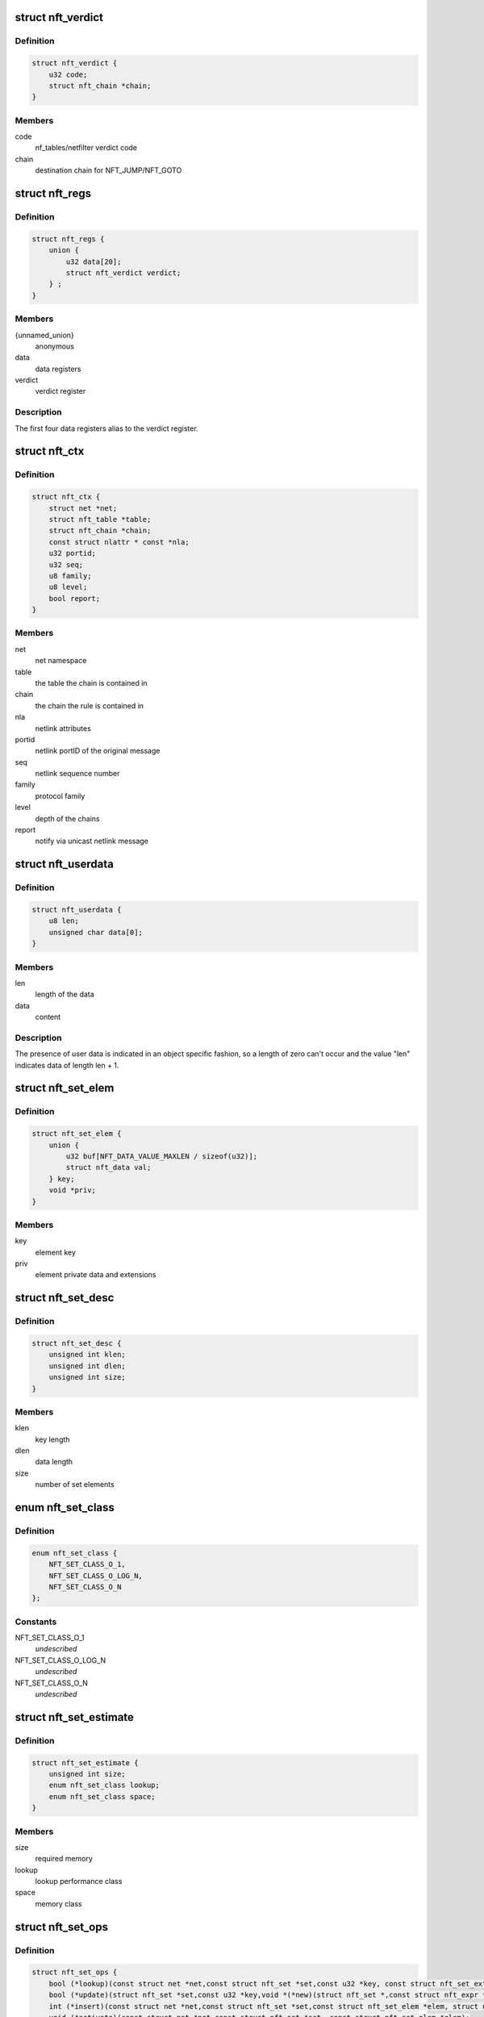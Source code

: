 .. -*- coding: utf-8; mode: rst -*-
.. src-file: include/net/netfilter/nf_tables.h

.. _`nft_verdict`:

struct nft_verdict
==================

.. c:type:: struct nft_verdict

    nf_tables verdict

.. _`nft_verdict.definition`:

Definition
----------

.. code-block:: c

    struct nft_verdict {
        u32 code;
        struct nft_chain *chain;
    }

.. _`nft_verdict.members`:

Members
-------

code
    nf_tables/netfilter verdict code

chain
    destination chain for NFT_JUMP/NFT_GOTO

.. _`nft_regs`:

struct nft_regs
===============

.. c:type:: struct nft_regs

    nf_tables register set

.. _`nft_regs.definition`:

Definition
----------

.. code-block:: c

    struct nft_regs {
        union {
            u32 data[20];
            struct nft_verdict verdict;
        } ;
    }

.. _`nft_regs.members`:

Members
-------

{unnamed_union}
    anonymous

data
    data registers

verdict
    verdict register

.. _`nft_regs.description`:

Description
-----------

The first four data registers alias to the verdict register.

.. _`nft_ctx`:

struct nft_ctx
==============

.. c:type:: struct nft_ctx

    nf_tables rule/set context

.. _`nft_ctx.definition`:

Definition
----------

.. code-block:: c

    struct nft_ctx {
        struct net *net;
        struct nft_table *table;
        struct nft_chain *chain;
        const struct nlattr * const *nla;
        u32 portid;
        u32 seq;
        u8 family;
        u8 level;
        bool report;
    }

.. _`nft_ctx.members`:

Members
-------

net
    net namespace

table
    the table the chain is contained in

chain
    the chain the rule is contained in

nla
    netlink attributes

portid
    netlink portID of the original message

seq
    netlink sequence number

family
    protocol family

level
    depth of the chains

report
    notify via unicast netlink message

.. _`nft_userdata`:

struct nft_userdata
===================

.. c:type:: struct nft_userdata

    user defined data associated with an object

.. _`nft_userdata.definition`:

Definition
----------

.. code-block:: c

    struct nft_userdata {
        u8 len;
        unsigned char data[0];
    }

.. _`nft_userdata.members`:

Members
-------

len
    length of the data

data
    content

.. _`nft_userdata.description`:

Description
-----------

The presence of user data is indicated in an object specific fashion,
so a length of zero can't occur and the value "len" indicates data
of length len + 1.

.. _`nft_set_elem`:

struct nft_set_elem
===================

.. c:type:: struct nft_set_elem

    generic representation of set elements

.. _`nft_set_elem.definition`:

Definition
----------

.. code-block:: c

    struct nft_set_elem {
        union {
            u32 buf[NFT_DATA_VALUE_MAXLEN / sizeof(u32)];
            struct nft_data val;
        } key;
        void *priv;
    }

.. _`nft_set_elem.members`:

Members
-------

key
    element key

priv
    element private data and extensions

.. _`nft_set_desc`:

struct nft_set_desc
===================

.. c:type:: struct nft_set_desc

    description of set elements

.. _`nft_set_desc.definition`:

Definition
----------

.. code-block:: c

    struct nft_set_desc {
        unsigned int klen;
        unsigned int dlen;
        unsigned int size;
    }

.. _`nft_set_desc.members`:

Members
-------

klen
    key length

dlen
    data length

size
    number of set elements

.. _`nft_set_class`:

enum nft_set_class
==================

.. c:type:: enum nft_set_class

    performance class

.. _`nft_set_class.definition`:

Definition
----------

.. code-block:: c

    enum nft_set_class {
        NFT_SET_CLASS_O_1,
        NFT_SET_CLASS_O_LOG_N,
        NFT_SET_CLASS_O_N
    };

.. _`nft_set_class.constants`:

Constants
---------

NFT_SET_CLASS_O_1
    *undescribed*

NFT_SET_CLASS_O_LOG_N
    *undescribed*

NFT_SET_CLASS_O_N
    *undescribed*

.. _`nft_set_estimate`:

struct nft_set_estimate
=======================

.. c:type:: struct nft_set_estimate

    estimation of memory and performance characteristics

.. _`nft_set_estimate.definition`:

Definition
----------

.. code-block:: c

    struct nft_set_estimate {
        unsigned int size;
        enum nft_set_class lookup;
        enum nft_set_class space;
    }

.. _`nft_set_estimate.members`:

Members
-------

size
    required memory

lookup
    lookup performance class

space
    memory class

.. _`nft_set_ops`:

struct nft_set_ops
==================

.. c:type:: struct nft_set_ops

    nf_tables set operations

.. _`nft_set_ops.definition`:

Definition
----------

.. code-block:: c

    struct nft_set_ops {
        bool (*lookup)(const struct net *net,const struct nft_set *set,const u32 *key, const struct nft_set_ext **ext);
        bool (*update)(struct nft_set *set,const u32 *key,void *(*new)(struct nft_set *,const struct nft_expr *,struct nft_regs *),const struct nft_expr *expr,struct nft_regs *regs, const struct nft_set_ext **ext);
        int (*insert)(const struct net *net,const struct nft_set *set,const struct nft_set_elem *elem, struct nft_set_ext **ext);
        void (*activate)(const struct net *net,const struct nft_set *set, const struct nft_set_elem *elem);
        void * (*deactivate)(const struct net *net,const struct nft_set *set, const struct nft_set_elem *elem);
        bool (*flush)(const struct net *net,const struct nft_set *set, void *priv);
        void (*remove)(const struct net *net,const struct nft_set *set, const struct nft_set_elem *elem);
        void (*walk)(const struct nft_ctx *ctx,struct nft_set *set, struct nft_set_iter *iter);
        void * (*get)(const struct net *net,const struct nft_set *set,const struct nft_set_elem *elem, unsigned int flags);
        unsigned int (*privsize)(const struct nlattr * const nla[], const struct nft_set_desc *desc);
        bool (*estimate)(const struct nft_set_desc *desc,u32 features, struct nft_set_estimate *est);
        int (*init)(const struct nft_set *set,const struct nft_set_desc *desc, const struct nlattr * const nla[]);
        void (*destroy)(const struct nft_set *set);
        void (*gc_init)(const struct nft_set *set);
        unsigned int elemsize;
    }

.. _`nft_set_ops.members`:

Members
-------

lookup
    look up an element within the set

update
    *undescribed*

insert
    insert new element into set

activate
    activate new element in the next generation

deactivate
    lookup for element and deactivate it in the next generation

flush
    deactivate element in the next generation

remove
    remove element from set

walk
    iterate over all set elemeennts

get
    get set elements

privsize
    function to return size of set private data

estimate
    *undescribed*

init
    initialize private data of new set instance

destroy
    destroy private data of set instance

gc_init
    *undescribed*

elemsize
    element private size

.. _`nft_set_type`:

struct nft_set_type
===================

.. c:type:: struct nft_set_type

    nf_tables set type

.. _`nft_set_type.definition`:

Definition
----------

.. code-block:: c

    struct nft_set_type {
        const struct nft_set_ops ops;
        struct list_head list;
        struct module *owner;
        u32 features;
    }

.. _`nft_set_type.members`:

Members
-------

ops
    set ops for this type

list
    used internally

owner
    module reference

features
    features supported by the implementation

.. _`nft_set`:

struct nft_set
==============

.. c:type:: struct nft_set

    nf_tables set instance

.. _`nft_set.definition`:

Definition
----------

.. code-block:: c

    struct nft_set {
        struct list_head list;
        struct list_head bindings;
        struct nft_table *table;
        possible_net_t net;
        char *name;
        u64 handle;
        u32 ktype;
        u32 dtype;
        u32 objtype;
        u32 size;
        atomic_t nelems;
        u32 ndeact;
        u64 timeout;
        u32 gc_int;
        u16 policy;
        u16 udlen;
        unsigned char *udata;
        const struct nft_set_ops *ops ____cacheline_aligned;
        u16 flags:14, genmask:2;
        u8 klen;
        u8 dlen;
        unsigned char data[] __attribute__((aligned(__alignof__(u64))));
    }

.. _`nft_set.members`:

Members
-------

list
    table set list node

bindings
    list of set bindings

table
    table this set belongs to

net
    netnamespace this set belongs to

name
    name of the set

handle
    unique handle of the set

ktype
    key type (numeric type defined by userspace, not used in the kernel)

dtype
    data type (verdict or numeric type defined by userspace)

objtype
    object type (see NFT_OBJECT\_\* definitions)

size
    maximum set size

nelems
    number of elements

ndeact
    number of deactivated elements queued for removal

timeout
    default timeout value in jiffies

gc_int
    garbage collection interval in msecs

policy
    set parameterization (see enum nft_set_policies)

udlen
    user data length

udata
    user data

\____cacheline_aligned
    *undescribed*

flags
    set flags

genmask
    generation mask

klen
    key length

dlen
    data length

data
    private set data

.. _`nft_set_binding`:

struct nft_set_binding
======================

.. c:type:: struct nft_set_binding

    nf_tables set binding

.. _`nft_set_binding.definition`:

Definition
----------

.. code-block:: c

    struct nft_set_binding {
        struct list_head list;
        const struct nft_chain *chain;
        u32 flags;
    }

.. _`nft_set_binding.members`:

Members
-------

list
    set bindings list node

chain
    chain containing the rule bound to the set

flags
    set action flags

.. _`nft_set_binding.description`:

Description
-----------

A set binding contains all information necessary for validation
of new elements added to a bound set.

.. _`nft_set_extensions`:

enum nft_set_extensions
=======================

.. c:type:: enum nft_set_extensions

    set extension type IDs

.. _`nft_set_extensions.definition`:

Definition
----------

.. code-block:: c

    enum nft_set_extensions {
        NFT_SET_EXT_KEY,
        NFT_SET_EXT_DATA,
        NFT_SET_EXT_FLAGS,
        NFT_SET_EXT_TIMEOUT,
        NFT_SET_EXT_EXPIRATION,
        NFT_SET_EXT_USERDATA,
        NFT_SET_EXT_EXPR,
        NFT_SET_EXT_OBJREF,
        NFT_SET_EXT_NUM
    };

.. _`nft_set_extensions.constants`:

Constants
---------

NFT_SET_EXT_KEY
    element key

NFT_SET_EXT_DATA
    mapping data

NFT_SET_EXT_FLAGS
    element flags

NFT_SET_EXT_TIMEOUT
    element timeout

NFT_SET_EXT_EXPIRATION
    element expiration time

NFT_SET_EXT_USERDATA
    user data associated with the element

NFT_SET_EXT_EXPR
    expression assiociated with the element

NFT_SET_EXT_OBJREF
    stateful object reference associated with element

NFT_SET_EXT_NUM
    number of extension types

.. _`nft_set_ext_type`:

struct nft_set_ext_type
=======================

.. c:type:: struct nft_set_ext_type

    set extension type

.. _`nft_set_ext_type.definition`:

Definition
----------

.. code-block:: c

    struct nft_set_ext_type {
        u8 len;
        u8 align;
    }

.. _`nft_set_ext_type.members`:

Members
-------

len
    fixed part length of the extension

align
    alignment requirements of the extension

.. _`nft_set_ext_tmpl`:

struct nft_set_ext_tmpl
=======================

.. c:type:: struct nft_set_ext_tmpl

    set extension template

.. _`nft_set_ext_tmpl.definition`:

Definition
----------

.. code-block:: c

    struct nft_set_ext_tmpl {
        u16 len;
        u8 offset[NFT_SET_EXT_NUM];
    }

.. _`nft_set_ext_tmpl.members`:

Members
-------

len
    length of extension area

offset
    offsets of individual extension types

.. _`nft_set_ext`:

struct nft_set_ext
==================

.. c:type:: struct nft_set_ext

    set extensions

.. _`nft_set_ext.definition`:

Definition
----------

.. code-block:: c

    struct nft_set_ext {
        u8 genmask;
        u8 offset[NFT_SET_EXT_NUM];
        char data[0];
    }

.. _`nft_set_ext.members`:

Members
-------

genmask
    generation mask

offset
    offsets of individual extension types

data
    beginning of extension data

.. _`nft_set_gc_batch_head`:

struct nft_set_gc_batch_head
============================

.. c:type:: struct nft_set_gc_batch_head

    nf_tables set garbage collection batch

.. _`nft_set_gc_batch_head.definition`:

Definition
----------

.. code-block:: c

    struct nft_set_gc_batch_head {
        struct rcu_head rcu;
        const struct nft_set *set;
        unsigned int cnt;
    }

.. _`nft_set_gc_batch_head.members`:

Members
-------

rcu
    rcu head

set
    set the elements belong to

cnt
    count of elements

.. _`nft_set_gc_batch`:

struct nft_set_gc_batch
=======================

.. c:type:: struct nft_set_gc_batch

    nf_tables set garbage collection batch

.. _`nft_set_gc_batch.definition`:

Definition
----------

.. code-block:: c

    struct nft_set_gc_batch {
        struct nft_set_gc_batch_head head;
        void *elems[NFT_SET_GC_BATCH_SIZE];
    }

.. _`nft_set_gc_batch.members`:

Members
-------

head
    GC batch head

elems
    garbage collection elements

.. _`nft_expr_type`:

struct nft_expr_type
====================

.. c:type:: struct nft_expr_type

    nf_tables expression type

.. _`nft_expr_type.definition`:

Definition
----------

.. code-block:: c

    struct nft_expr_type {
        const struct nft_expr_ops *(*select_ops)(const struct nft_ctx *, const struct nlattr * const tb[]);
        const struct nft_expr_ops *ops;
        struct list_head list;
        const char *name;
        struct module *owner;
        const struct nla_policy *policy;
        unsigned int maxattr;
        u8 family;
        u8 flags;
    }

.. _`nft_expr_type.members`:

Members
-------

select_ops
    function to select nft_expr_ops

ops
    default ops, used when no select_ops functions is present

list
    used internally

name
    Identifier

owner
    module reference

policy
    netlink attribute policy

maxattr
    highest netlink attribute number

family
    address family for AF-specific types

flags
    expression type flags

.. _`nft_expr`:

struct nft_expr
===============

.. c:type:: struct nft_expr

    nf_tables expression

.. _`nft_expr.definition`:

Definition
----------

.. code-block:: c

    struct nft_expr {
        const struct nft_expr_ops *ops;
        unsigned char data[];
    }

.. _`nft_expr.members`:

Members
-------

ops
    expression ops

data
    expression private data

.. _`nft_rule`:

struct nft_rule
===============

.. c:type:: struct nft_rule

    nf_tables rule

.. _`nft_rule.definition`:

Definition
----------

.. code-block:: c

    struct nft_rule {
        struct list_head list;
        u64 handle:42,genmask:2,dlen:12, udata:1;
        unsigned char data[] __attribute__((aligned(__alignof__(struct nft_expr))));
    }

.. _`nft_rule.members`:

Members
-------

list
    used internally

handle
    rule handle

genmask
    generation mask

dlen
    length of expression data

udata
    user data is appended to the rule

data
    expression data

.. _`nft_chain`:

struct nft_chain
================

.. c:type:: struct nft_chain

    nf_tables chain

.. _`nft_chain.definition`:

Definition
----------

.. code-block:: c

    struct nft_chain {
        struct nft_rule *__rcu *rules_gen_0;
        struct nft_rule *__rcu *rules_gen_1;
        struct list_head rules;
        struct list_head list;
        struct rhlist_head rhlhead;
        struct nft_table *table;
        u64 handle;
        u32 use;
        u8 flags:6, genmask:2;
        char *name;
        struct nft_rule **rules_next;
    }

.. _`nft_chain.members`:

Members
-------

rules_gen_0
    *undescribed*

rules_gen_1
    *undescribed*

rules
    list of rules in the chain

list
    used internally

rhlhead
    used internally

table
    table that this chain belongs to

handle
    chain handle

use
    number of jump references to this chain

flags
    bitmask of enum nft_chain_flags

genmask
    *undescribed*

name
    name of the chain

rules_next
    *undescribed*

.. _`nft_chain_type`:

struct nft_chain_type
=====================

.. c:type:: struct nft_chain_type

    nf_tables chain type info

.. _`nft_chain_type.definition`:

Definition
----------

.. code-block:: c

    struct nft_chain_type {
        const char *name;
        enum nft_chain_types type;
        int family;
        struct module *owner;
        unsigned int hook_mask;
        nf_hookfn *hooks[NF_MAX_HOOKS];
        int (*ops_register)(struct net *net, const struct nf_hook_ops *ops);
        void (*ops_unregister)(struct net *net, const struct nf_hook_ops *ops);
    }

.. _`nft_chain_type.members`:

Members
-------

name
    name of the type

type
    numeric identifier

family
    address family

owner
    module owner

hook_mask
    mask of valid hooks

hooks
    array of hook functions

ops_register
    base chain register function

ops_unregister
    base chain unregister function

.. _`nft_base_chain`:

struct nft_base_chain
=====================

.. c:type:: struct nft_base_chain

    nf_tables base chain

.. _`nft_base_chain.definition`:

Definition
----------

.. code-block:: c

    struct nft_base_chain {
        struct nf_hook_ops ops;
        const struct nft_chain_type *type;
        u8 policy;
        u8 flags;
        struct nft_stats __percpu *stats;
        struct nft_chain chain;
        char dev_name[IFNAMSIZ];
    }

.. _`nft_base_chain.members`:

Members
-------

ops
    netfilter hook ops

type
    chain type

policy
    default policy

flags
    *undescribed*

stats
    per-cpu chain stats

chain
    the chain

dev_name
    device name that this base chain is attached to (if any)

.. _`nft_table`:

struct nft_table
================

.. c:type:: struct nft_table

    nf_tables table

.. _`nft_table.definition`:

Definition
----------

.. code-block:: c

    struct nft_table {
        struct list_head list;
        struct rhltable chains_ht;
        struct list_head chains;
        struct list_head sets;
        struct list_head objects;
        struct list_head flowtables;
        u64 hgenerator;
        u64 handle;
        u32 use;
        u16 family:6,flags:8, genmask:2;
        char *name;
    }

.. _`nft_table.members`:

Members
-------

list
    used internally

chains_ht
    chains in the table

chains
    same, for stable walks

sets
    sets in the table

objects
    stateful objects in the table

flowtables
    flow tables in the table

hgenerator
    handle generator state

handle
    table handle

use
    number of chain references to this table

family
    *undescribed*

flags
    table flag (see enum nft_table_flags)

genmask
    generation mask

name
    name of the table

.. _`nft_object`:

struct nft_object
=================

.. c:type:: struct nft_object

    nf_tables stateful object

.. _`nft_object.definition`:

Definition
----------

.. code-block:: c

    struct nft_object {
        struct list_head list;
        char *name;
        struct nft_table *table;
        u32 genmask:2, use:30;
        u64 handle;
        const struct nft_object_ops *ops ____cacheline_aligned;
        unsigned char data[] __attribute__((aligned(__alignof__(u64))));
    }

.. _`nft_object.members`:

Members
-------

list
    table stateful object list node

name
    name of this stateful object

table
    table this object belongs to

genmask
    generation mask

use
    number of references to this stateful object

handle
    unique object handle

\____cacheline_aligned
    *undescribed*

data
    object data, layout depends on type

.. _`nft_object_type`:

struct nft_object_type
======================

.. c:type:: struct nft_object_type

    stateful object type

.. _`nft_object_type.definition`:

Definition
----------

.. code-block:: c

    struct nft_object_type {
        const struct nft_object_ops *(*select_ops)(const struct nft_ctx *, const struct nlattr * const tb[]);
        const struct nft_object_ops *ops;
        struct list_head list;
        u32 type;
        unsigned int maxattr;
        struct module *owner;
        const struct nla_policy *policy;
    }

.. _`nft_object_type.members`:

Members
-------

select_ops
    function to select nft_object_ops

ops
    default ops, used when no select_ops functions is present

list
    list node in list of object types

type
    stateful object numeric type

maxattr
    maximum netlink attribute

owner
    module owner

policy
    netlink attribute policy

.. _`nft_object_ops`:

struct nft_object_ops
=====================

.. c:type:: struct nft_object_ops

    stateful object operations

.. _`nft_object_ops.definition`:

Definition
----------

.. code-block:: c

    struct nft_object_ops {
        void (*eval)(struct nft_object *obj,struct nft_regs *regs, const struct nft_pktinfo *pkt);
        unsigned int size;
        int (*init)(const struct nft_ctx *ctx,const struct nlattr *const tb[], struct nft_object *obj);
        void (*destroy)(const struct nft_ctx *ctx, struct nft_object *obj);
        int (*dump)(struct sk_buff *skb,struct nft_object *obj, bool reset);
        const struct nft_object_type *type;
    }

.. _`nft_object_ops.members`:

Members
-------

eval
    stateful object evaluation function

size
    stateful object size

init
    initialize object from netlink attributes

destroy
    release existing stateful object

dump
    netlink dump stateful object

type
    *undescribed*

.. _`nft_flowtable`:

struct nft_flowtable
====================

.. c:type:: struct nft_flowtable

    nf_tables flow table

.. _`nft_flowtable.definition`:

Definition
----------

.. code-block:: c

    struct nft_flowtable {
        struct list_head list;
        struct nft_table *table;
        char *name;
        int hooknum;
        int priority;
        int ops_len;
        u32 genmask:2, use:30;
        u64 handle;
        struct nf_hook_ops *ops ____cacheline_aligned;
        struct nf_flowtable data;
    }

.. _`nft_flowtable.members`:

Members
-------

list
    flow table list node in table list

table
    the table the flow table is contained in

name
    name of this flow table

hooknum
    hook number

priority
    hook priority

ops_len
    number of hooks in array

genmask
    generation mask

use
    number of references to this flow table

handle
    unique object handle

\____cacheline_aligned
    *undescribed*

data
    rhashtable and garbage collector

.. _`nft_traceinfo`:

struct nft_traceinfo
====================

.. c:type:: struct nft_traceinfo

    nft tracing information and state

.. _`nft_traceinfo.definition`:

Definition
----------

.. code-block:: c

    struct nft_traceinfo {
        const struct nft_pktinfo *pkt;
        const struct nft_base_chain *basechain;
        const struct nft_chain *chain;
        const struct nft_rule *rule;
        const struct nft_verdict *verdict;
        enum nft_trace_types type;
        bool packet_dumped;
        bool trace;
    }

.. _`nft_traceinfo.members`:

Members
-------

pkt
    pktinfo currently processed

basechain
    base chain currently processed

chain
    chain currently processed

rule
    rule that was evaluated

verdict
    verdict given by rule

type
    event type (enum nft_trace_types)

packet_dumped
    packet headers sent in a previous traceinfo message

trace
    other struct members are initialised

.. _`nft_trans`:

struct nft_trans
================

.. c:type:: struct nft_trans

    nf_tables object update in transaction

.. _`nft_trans.definition`:

Definition
----------

.. code-block:: c

    struct nft_trans {
        struct list_head list;
        int msg_type;
        struct nft_ctx ctx;
        char data[0];
    }

.. _`nft_trans.members`:

Members
-------

list
    used internally

msg_type
    message type

ctx
    transaction context

data
    internal information related to the transaction

.. This file was automatic generated / don't edit.


